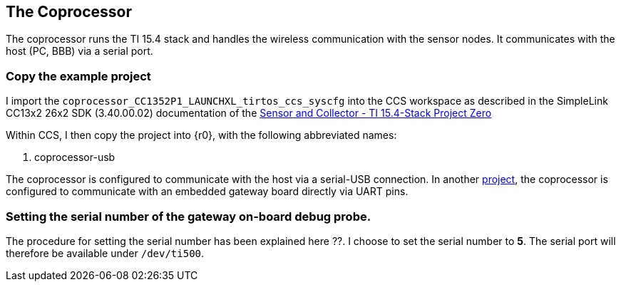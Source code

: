 
== The Coprocessor

The coprocessor runs the TI 15.4 stack and handles the wireless communication with the sensor nodes.
It communicates with the host (PC, BBB) via a serial port.

=== Copy the example project

I import the `coprocessor_CC1352P1_LAUNCHXL_tirtos_ccs_syscfg` into the CCS workspace as described in the
SimpleLink CC13x2 26x2 SDK (3.40.00.02) documentation of the
http://dev.ti.com/tirex/explore/node?devtools=LAUNCHXL-CC1352P1&node=AFU6dryAU8NukjdRPy4T4Q__pTTHBmu__LATEST[Sensor and Collector - TI 15.4-Stack Project Zero]


Within CCS, I then copy the project into {r0}, with the following abbreviated names:

. coprocessor-usb

The coprocessor is configured to communicate with the host via a serial-USB connection.
In another https://www.vittali.ch/5-TIR-1002[project], the coprocessor is configured to communicate with
an embedded gateway board directly via UART pins.


=== Setting the serial number of the gateway on-board debug probe.

The procedure for setting the serial number has been explained here ??. I choose to set the serial number to *5*.
The serial port will therefore be available under  `/dev/ti500`.
